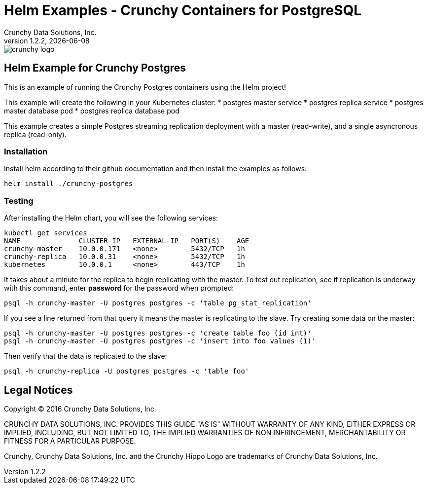 = Helm Examples - Crunchy Containers for PostgreSQL
Crunchy Data Solutions, Inc.
v1.2.2, {docdate}
image::crunchy_logo.png?raw=true[]
:title-logo-image: image::crunchy_logo.png["CrunchyData Logo",align="center",scaledwidth="80%"]

== Helm Example for Crunchy Postgres

This is an example of running the Crunchy Postgres containers
using the Helm project!

This example will create the following in your Kubernetes cluster:
 * postgres master service
 * postgres replica service
 * postgres master database pod
 * postgres replica database pod

This example creates a simple Postgres streaming replication 
deployment with a master (read-write), and a single asyncronous
replica (read-only).

=== Installation

Install helm according to their github documentation
and then install the examples as follows:
....
helm install ./crunchy-postgres
....

=== Testing

After installing the Helm chart, you will see the following services:
....
kubectl get services
NAME              CLUSTER-IP   EXTERNAL-IP   PORT(S)    AGE
crunchy-master    10.0.0.171   <none>        5432/TCP   1h
crunchy-replica   10.0.0.31    <none>        5432/TCP   1h
kubernetes        10.0.0.1     <none>        443/TCP    1h
....


It takes about a minute for the replica to begin replicating with the
master.  To test out replication, see if replication is underway
with this command, enter *password* for the password when prompted:
....
psql -h crunchy-master -U postgres postgres -c 'table pg_stat_replication'
....

If you see a line returned from that query it means the master is replicating
to the slave.  Try creating some data on the master:

....
psql -h crunchy-master -U postgres postgres -c 'create table foo (id int)'
psql -h crunchy-master -U postgres postgres -c 'insert into foo values (1)'
....

Then verify that the data is replicated to the slave:
....
psql -h crunchy-replica -U postgres postgres -c 'table foo'
....

== Legal Notices

Copyright © 2016 Crunchy Data Solutions, Inc.

CRUNCHY DATA SOLUTIONS, INC. PROVIDES THIS GUIDE "AS IS" WITHOUT WARRANTY OF ANY KIND, EITHER EXPRESS OR IMPLIED, INCLUDING, BUT NOT LIMITED TO, THE IMPLIED WARRANTIES OF NON INFRINGEMENT, MERCHANTABILITY OR FITNESS FOR A PARTICULAR PURPOSE.

Crunchy, Crunchy Data Solutions, Inc. and the Crunchy Hippo Logo are trademarks of Crunchy Data Solutions, Inc.


